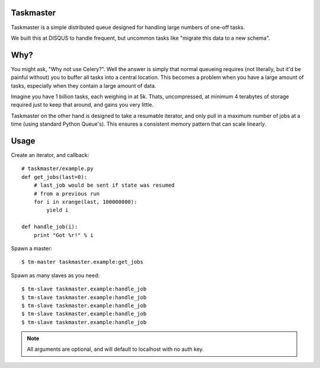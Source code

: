 Taskmaster
----------

Taskmaster is a simple distributed queue designed for handling large numbers of one-off tasks.

We built this at DISQUS to handle frequent, but uncommon tasks like "migrate this data to a new schema".

Why?
----

You might ask, "Why not use Celery?". Well the answer is simply that normal queueing requires (not literally,
but it'd be painful without) you to buffer all tasks into a central location. This becomes a problem when you
have a large amount of tasks, especially when they contain a large amount of data.

Imagine you have 1 billion tasks, each weighing in at 5k. Thats, uncompressed, at minimum 4 terabytes of storage
required just to keep that around, and gains you very little.

Taskmaster on the other hand is designed to take a resumable iterator, and only pull in a maximum number of
jobs at a time (using standard Python Queue's). This ensures a consistent memory pattern that can scale linearly.

Usage
-----

Create an iterator, and callback::

    # taskmaster/example.py
    def get_jobs(last=0):
        # last_job would be sent if state was resumed
        # from a previous run
        for i in xrange(last, 100000000):
            yield i

    def handle_job(i):
        print "Got %r!" % i


Spawn a master::

    $ tm-master taskmaster.example:get_jobs

Spawn as many slaves as you need::

    $ tm-slave taskmaster.example:handle_job
    $ tm-slave taskmaster.example:handle_job
    $ tm-slave taskmaster.example:handle_job
    $ tm-slave taskmaster.example:handle_job
    $ tm-slave taskmaster.example:handle_job


.. note:: All arguments are optional, and will default to localhost with no auth key.